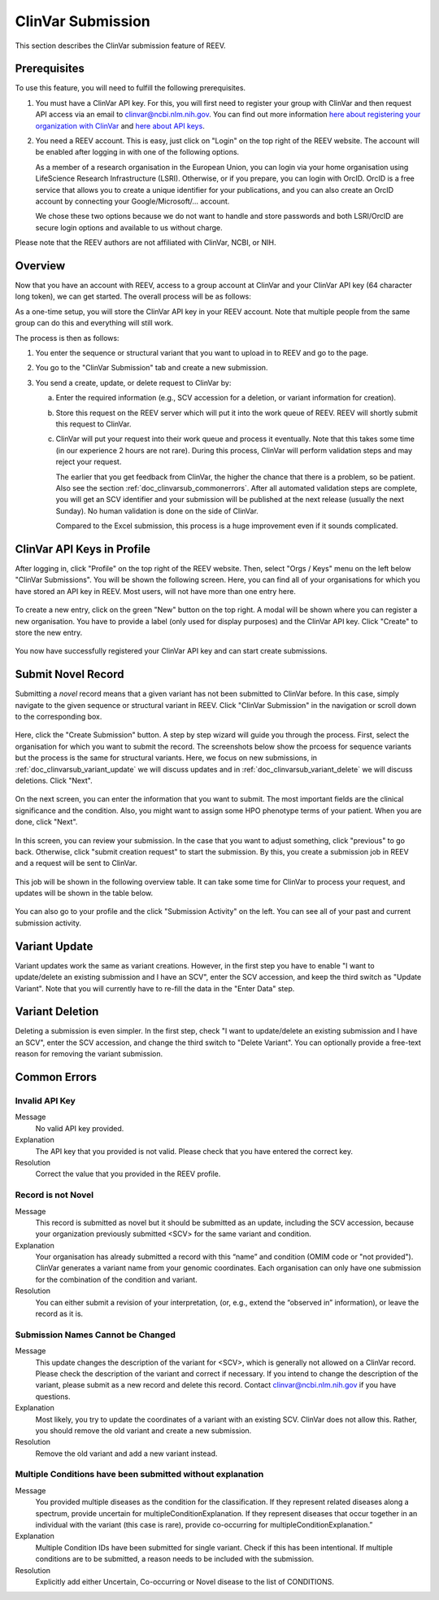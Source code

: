 .. _doc_clinvarsub:

==================
ClinVar Submission
==================

This section describes the ClinVar submission feature of REEV.

.. _doc_clinvarsub_prerequisites:

-------------
Prerequisites
-------------

To use this feature, you will need to fulfill the following prerequisites.

1. You must have a ClinVar API key.
   For this, you will first need to register your group with ClinVar and then request API access via an email to clinvar@ncbi.nlm.nih.gov.
   You can find out more information `here about registering your organization with ClinVar <https://www.ncbi.nlm.nih.gov/clinvar/docs/submission_portal/>`__ and `here about API keys <https://www.ncbi.nlm.nih.gov/clinvar/docs/api_http/>`__.

2. You need a REEV account.
   This is easy, just click on "Login" on the top right of the REEV website.
   The account will be enabled after logging in with one of the following options.

   As a member of a research organisation in the European Union, you can login via your home organisation using LifeScience Research Infrastructure (LSRI).
   Otherwise, or if you prepare, you can login with OrcID.
   OrcID is a free service that allows you to create a unique identifier for your publications, and you can also create an OrcID account by connecting your Google/Microsoft/... account.

   We chose these two options because we do not want to handle and store passwords and both LSRI/OrcID are secure login options and available to us without charge.

Please note that the REEV authors are not affiliated with ClinVar, NCBI, or NIH.

.. _doc_clinvarsub_overview:

--------
Overview
--------

Now that you have an account with REEV, access to a group account at ClinVar and your ClinVar API key (64 character long token), we can get started.
The overall process will be as follows:

As a one-time setup, you will store the ClinVar API key in your REEV account.
Note that multiple people from the same group can do this and everything will still work.

The process is then as follows:

1. You enter the sequence or structural variant that you want to upload in to REEV and go to the page.

2. You go to the "ClinVar Submission" tab and create a new submission.

3. You send a create, update, or delete request to ClinVar by:

   a. Enter the required information (e.g., SCV accession for a deletion, or variant information for creation).

   b. Store this request on the REEV server which will put it into the work queue of REEV.
      REEV will shortly submit this request to ClinVar.

   c. ClinVar will put your request into their work queue and process it eventually.
      Note that this takes some time (in our experience 2 hours are not rare).
      During this process, ClinVar will perform validation steps and may reject your request.

      The earlier that you get feedback from ClinVar, the higher the chance that there is a problem, so be patient.
      Also see the section  :ref:`doc_clinvarsub_commonerrors`.
      After all automated validation steps are complete, you will get an SCV identifier and your submission will be published at the next release (usually the next Sunday).
      No human validation is done on the side of ClinVar.

      Compared to the Excel submission, this process is a huge improvement even if it sounds complicated.

.. _doc_clinvarsub_keysprofile:

---------------------------
ClinVar API Keys in Profile
---------------------------

After logging in, click "Profile" on the top right of the REEV website.
Then, select "Orgs / Keys" menu on the left below "ClinVar Submissions".
You will be shown the following screen.
Here, you can find all of your organisations for which you have stored an API key in REEV.
Most users, will not have more than one entry here.

.. figure:: img/clinvarsub/org-list-empty.png
    :align: center

To create a new entry, click on the green "New" button on the top right.
A modal will be shown where you can register a new organisation.
You have to provide a label (only used for display purposes) and the ClinVar API key.
Click "Create" to store the new entry.

.. figure:: img/clinvarsub/org-editor.png
    :width: 50%
    :align: center

You now have successfully registered your ClinVar API key and can start create submissions.

.. _doc_clinvarsub_variant_novel:

-------------------
Submit Novel Record
-------------------

Submitting a *novel* record means that a given variant has not been submitted to ClinVar before.
In this case, simply navigate to the given sequence or structural variant in REEV.
Click "ClinVar Submission" in the navigation or scroll down to the corresponding box.

.. figure:: img/clinvarsub/clinvarsub-novel-1.png
    :width: 50%
    :align: center

Here, click the "Create Submission" button.
A step by step wizard will guide you through the process.
First, select the organisation for which you want to submit the record.
The screenshots below show the prcoess for sequence variants but the process is the same for structural variants.
Here, we focus on new submissions, in :ref:`doc_clinvarsub_variant_update` we will discuss updates and in :ref:`doc_clinvarsub_variant_delete` we will discuss deletions.
Click "Next".

.. figure:: img/clinvarsub/clinvarsub-novel-2.png
    :width: 50%
    :align: center

On the next screen, you can enter the information that you want to submit.
The most important fields are the clinical significance and the condition.
Also, you might want to assign some HPO phenotype terms of your patient.
When you are done, click "Next".

.. figure:: img/clinvarsub/clinvarsub-novel-3.png
    :width: 50%
    :align: center

In this screen, you can review your submission.
In the case that you want to adjust something, click "previous" to go back.
Otherwise, click "submit creation request" to start the submission.
By this, you create a submission job in REEV and a request will be sent to ClinVar.

.. figure:: img/clinvarsub/clinvarsub-novel-4.png
    :width: 50%
    :align: center

This job will be shown in the following overview table.
It can take some time for ClinVar to process your request, and updates will be shown in the table below.

.. figure:: img/clinvarsub/clinvarsub-novel-5.png
    :width: 50%
    :align: center

You can also go to your profile and the click "Submission Activity" on the left.
You can see all of your past and current submission activity.

.. figure:: img/clinvarsub/clinvarsub-list.png
    :width: 50%
    :align: center

.. _doc_clinvarsub_variant_update:

--------------
Variant Update
--------------

Variant updates work the same as variant creations.
However, in the first step you have to enable "I want to update/delete an existing submission and I have an SCV", enter the SCV accession, and keep the third switch as "Update Variant".
Note that you will currently have to re-fill the data in the "Enter Data" step.

.. _doc_clinvarsub_variant_delete:

----------------
Variant Deletion
----------------

Deleting a submission is even simpler.
In the first step, check "I want to update/delete an existing submission and I have an SCV", enter the SCV accession, and change the third switch to "Delete Variant".
You can optionally provide a free-text reason for removing the variant submission.

.. _doc_clinvarsub_commonerrors:

-------------
Common Errors
-------------

.. _doc_clinvarsub_commonerrors_invalidapikey:

Invalid API Key
===============

Message
    No valid API key provided.

Explanation
    The API key that you provided is not valid.
    Please check that you have entered the correct key.

Resolution
    Correct the value that you provided in the REEV profile.

.. _doc_clinvarsub_commonerrors_recordisnotnovel:

Record is not Novel
===================

Message
    This record is submitted as novel but it should be submitted as an update, including the SCV accession, because your organization previously submitted <SCV> for the same variant and condition.

Explanation
    Your organisation has already submitted a record with this “name” and condition (OMIM code or "not provided").
    ClinVar generates a variant name from your genomic coordinates.
    Each organisation can only have one submission for the combination of the condition and variant.

Resolution
    You can either submit a revision of your interpretation, (or, e.g., extend the “observed in” information), or leave the record as it is.

.. _doc_clinvarsub_commonerrors_namescannotbechanged:

Submission Names Cannot be Changed
==================================

Message
    This update changes the description of the variant for <SCV>, which is generally not allowed on a ClinVar record.
    Please check the description of the variant and correct if necessary.
    If you intend to change the description of the variant, please submit as a new record and delete this record.
    Contact clinvar@ncbi.nlm.nih.gov if you have questions.

Explanation
    Most likely, you try to update the coordinates of a variant with an existing SCV.
    ClinVar does not allow this.
    Rather, you should remove the old variant and create a new submission.

Resolution
    Remove the old variant and add a new variant instead.

.. _doc_clinvarsub_commonerrors_multipleconditions:

Multiple Conditions have been submitted without explanation
===========================================================

Message
    You provided multiple diseases as the condition for the classification.
    If they represent related diseases along a spectrum, provide uncertain for multipleConditionExplanation.
    If they represent diseases that occur together in an individual with the variant (this case is rare), provide co-occurring for multipleConditionExplanation.”

Explanation
    Multiple Condition IDs have been submitted for single variant. Check if this has been intentional.
    If multiple conditions are to be submitted, a reason needs to be included with the submission.

Resolution
    Explicitly add either Uncertain, Co-occurring or Novel disease to the list of CONDITIONS.
